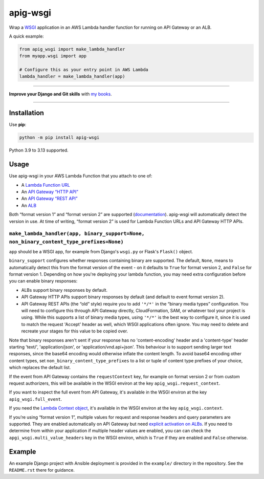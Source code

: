 =========
apig-wsgi
=========

.. image:: https://img.shields.io/github/actions/workflow/status/adamchainz/apig-wsgi/main.yml.svg?branch=main&style=for-the-badge
   :target: https://github.com/adamchainz/apig-wsgi/actions?workflow=CI

.. image:: https://img.shields.io/badge/Coverage-100%25-success?style=for-the-badge
   :target: https://github.com/adamchainz/apig-wsgi/actions?workflow=CI

.. image:: https://img.shields.io/pypi/v/apig-wsgi.svg?style=for-the-badge
   :target: https://pypi.org/project/apig-wsgi/

.. image:: https://img.shields.io/badge/code%20style-black-000000.svg?style=for-the-badge
   :target: https://github.com/psf/black

.. image:: https://img.shields.io/badge/pre--commit-enabled-brightgreen?logo=pre-commit&logoColor=white&style=for-the-badge
   :target: https://github.com/pre-commit/pre-commit
   :alt: pre-commit

Wrap a `WSGI <https://peps.python.org/pep-3333/>`__ application in an AWS Lambda handler function for running on API Gateway or an ALB.

A quick example:

.. code-block:: python

    from apig_wsgi import make_lambda_handler
    from myapp.wsgi import app

    # Configure this as your entry point in AWS Lambda
    lambda_handler = make_lambda_handler(app)


----

**Improve your Django and Git skills** with `my books <https://adamj.eu/books/>`__.

----


Installation
============

Use **pip**:

.. code-block:: sh

    python -m pip install apig-wsgi

Python 3.9 to 3.13 supported.

Usage
=====

Use apig-wsgi in your AWS Lambda Function that you attach to one of:

* A `Lambda Function URL <https://docs.aws.amazon.com/lambda/latest/dg/lambda-urls.html>`__
* An `API Gateway “HTTP API” <https://docs.aws.amazon.com/apigateway/latest/developerguide/http-api.html>`__
* An `API Gateway “REST API” <https://docs.aws.amazon.com/apigateway/latest/developerguide/apigateway-rest-api.html>`__
* An `ALB <https://docs.aws.amazon.com/lambda/latest/dg/services-alb.html>`__


Both “format version 1” and “format version 2” are supported (`documentation <https://docs.aws.amazon.com/apigateway/latest/developerguide/http-api-develop-integrations-lambda.html>`__).
apig-wsgi will automatically detect the version in use.
At time of writing, “format version 2” is used for Lambda Function URLs and API Gateway HTTP APIs.

``make_lambda_handler(app, binary_support=None, non_binary_content_type_prefixes=None)``
----------------------------------------------------------------------------------------

``app`` should be a WSGI app, for example from Django's ``wsgi.py`` or Flask's ``Flask()`` object.

``binary_support`` configures whether responses containing binary are supported.
The default, ``None``, means to automatically detect this from the format version of the event - on it defaults to ``True`` for format version 2, and ``False`` for format version 1.
Depending on how you're deploying your lambda function, you may need extra configuration before you can enable binary responses:

* ALBs support binary responses by default.

* API Gateway HTTP APIs support binary responses by default (and default to event format version 2).

* API Gateway REST APIs (the “old” style) require you to add ``'*/*'`` in the “binary media types” configuration.
  You will need to configure this through API Gateway directly, CloudFormation, SAM, or whatever tool your project is using.
  While this supports a list of binary media types, using ``'*/*'`` is the best way to configure it, since it is used to match the request 'Accept' header as well, which WSGI applications often ignore.
  You may need to delete and recreate your stages for this value to be copied over.

Note that binary responses aren't sent if your response has no 'content-encoding' header and a 'content-type' header starting 'text/', 'application/json', or 'application/vnd.api+json'.
This behaviour is to support sending larger text responses, since the base64 encoding would otherwise inflate the content length.
To avoid base64 encoding other content types, set ``non_binary_content_type_prefixes`` to a list or tuple of content type prefixes of your choice, which replaces the default list.

If the event from API Gateway contains the ``requestContext`` key, for example on format version 2 or from custom request authorizers, this will be available in the WSGI environ at the key ``apig_wsgi.request_context``.

If you want to inspect the full event from API Gateway, it's available in the WSGI environ at the key ``apig_wsgi.full_event``.

If you need the `Lambda Context object <https://docs.aws.amazon.com/lambda/latest/dg/python-context.html>`__, it's available in the WSGI environ at the key ``apig_wsgi.context``.

If you’re using “format version 1”, multiple values for request and response headers and query parameters are supported.
They are enabled automatically on API Gateway but need `explicit activation on ALBs <https://docs.aws.amazon.com/elasticloadbalancing/latest/application/lambda-functions.html#multi-value-headers>`__.
If you need to determine from within your application if multiple header values are enabled, you can can check the ``apgi_wsgi.multi_value_headers`` key in the WSGI environ, which is ``True`` if they are enabled and ``False`` otherwise.

Example
=======

An example Django project with Ansible deployment is provided in the ``example/`` directory in the repository.
See the ``README.rst`` there for guidance.
